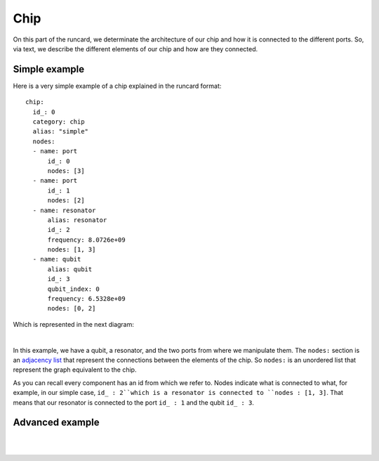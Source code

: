 Chip 
+++++++++++
On this part of the runcard, we determinate the architecture of our chip and how it is connected to the different ports.
So, via text, we describe the different elements of our chip and how are they connected.

Simple example
----------------
Here is a very simple example of a chip explained in the runcard format:

::

      chip:
        id_: 0
        category: chip
        alias: "simple"
        nodes:
        - name: port
            id_: 0
            nodes: [3]
        - name: port
            id_: 1
            nodes: [2]
        - name: resonator
            alias: resonator
            id_: 2
            frequency: 8.0726e+09
            nodes: [1, 3]
        - name: qubit
            alias: qubit
            id_: 3
            qubit_index: 0
            frequency: 6.5328e+09
            nodes: [0, 2]

Which is represented in the next diagram:

.. image:: ../../img/Simple_Chip.png
    :align: center

|

In this example, we have a qubit, a resonator, and the two ports from where we manipulate them.
The ``nodes:`` section is an `adjacency list <https://en.wikipedia.org/wiki/Adjacency_list>`_ that represent the connections between the elements of the chip. So ``nodes:`` is an unordered list that represent the graph equivalent to the chip.

As you can recall every component has an id from which we refer to. Nodes indicate what is connected to what, for example, in our simple case, ``id_ : 2``which is a resonator is connected to ``nodes : [1, 3]``.
That means that our resonator is connected to the port ``id_ : 1`` and the qubit ``id_ : 3``.



Advanced example
--------------------

.. raw:: html
    
   <div style="height: 500px; overflow: auto;">
    <div class="highlight-defalut notraslate">
            <div class="highlight">
                <pre>
                    <span class="n">
    chip:
        id_: 0
        category: chip
        alias: "advanced"
        nodes:
        - name: port
            id_: 1
            nodes: []
        - name: port
            id_: 2
            alias: drive_line_q2
            nodes: [32]
        - name: port
            id_: 3
            alias: feedline_input
            nodes: [24, 23, 20, 22, 21]
        - name: port
            id_: 4
            nodes: []
        - name: port
            id_: 5
            alias: flux_bias_line_q4
            nodes: [34]
        - name: port
            id_: 6
            alias: drive_line_q4
            nodes: [34]
        - name: port
            id_: 7
            alias: flux_bias_line_q2
            nodes: [32]
        - name: port
            id_: 8
            alias: drive_line_q1
            nodes: [31]
        - name: port
            id_: 9
            alias: flux_bias_line_q1
            nodes: [31]
        - name: port
            id_: 10
            nodes: []
        - name: port
            id_: 11
            alias: feedline_output
            nodes: [21, 22, 20, 23, 24]
        - name: port
            id_: 12
            nodes: []
        - name: port
            id_: 13
            nodes: []
        - name: port
            id_: 14
            alias: flux_bias_line_q0
            nodes: [30]
        - name: port
            id_: 15
            alias: drive_line_q0
            nodes: [30]
        - name: port
            id_: 16
            nodes: []
        - name: port
            id_: 17
            alias: drive_line_q3
            nodes: [33]
        - name: port
            id_: 18
            alias: flux_bias_line_q3
            nodes: [33]

        - name: resonator
            alias: resonator_q0
            id_: 20
            frequency: 7.4e+09
            nodes: [30, 3, 11]
        - name: resonator
            alias: resonator_q1
            id_: 21
            frequency: 7.6e+09
            nodes: [31, 3, 11]
        - name: resonator
            alias: resonator_q2
            id_: 22
            frequency: 7.8e+09
            nodes: [32, 3, 11]
        - name: resonator
            alias: resonator_q3
            id_: 23
            frequency: 8.0e+09
            nodes: [33, 3, 11]
        - name: resonator
            alias: resonator_q4
            id_: 24
            frequency: 8.2e+09
            nodes: [34, 3, 11]

        - name: qubit
            alias: qubit_0
            id_: 30
            qubit_index: 0
            frequency: 4.658e+09
            nodes: [14, 15, 20, 32]
        - name: qubit
            alias: qubit_1
            id_: 31
            qubit_index: 1
            frequency: 4.728e+09
            nodes: [8, 9, 21, 32]
        - name: qubit
            alias: qubit_2
            id_: 32
            qubit_index: 2
            frequency: 5.269e+09
            nodes: [2, 7, 22, 30, 31, 33, 34]
        - name: qubit
            alias: qubit_3
            id_: 33
            qubit_index: 3
            frequency: 6.264e+09
            nodes: [17, 18, 20, 32]
        - name: qubit
            alias: qubit_4
            id_: 34
            qubit_index: 4
            frequency: 6.208e+09
            nodes: [5, 6, 24, 32]
                    </span>
                </pre>
            </div>
        </div>
       
   </div>

|

.. image:: ../../img/advanced_chip.png
    :align: center

|